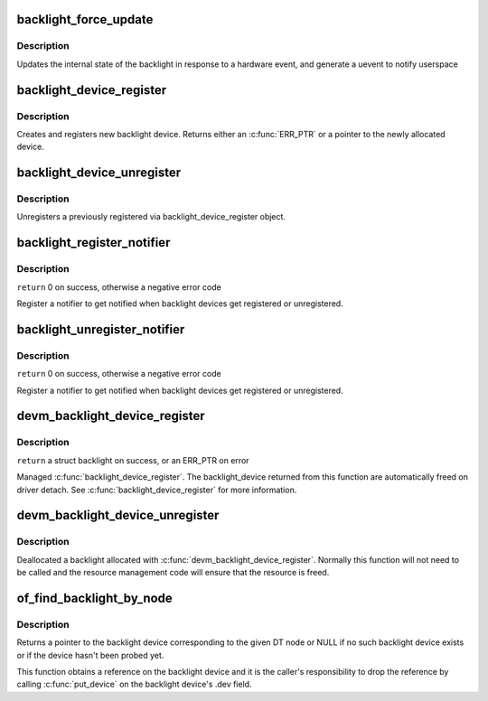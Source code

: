 .. -*- coding: utf-8; mode: rst -*-
.. src-file: drivers/video/backlight/backlight.c

.. _`backlight_force_update`:

backlight_force_update
======================

.. c:function:: void backlight_force_update(struct backlight_device *bd, enum backlight_update_reason reason)

    tell the backlight subsystem that hardware state has changed

    :param struct backlight_device \*bd:
        the backlight device to update

    :param enum backlight_update_reason reason:
        *undescribed*

.. _`backlight_force_update.description`:

Description
-----------

Updates the internal state of the backlight in response to a hardware event,
and generate a uevent to notify userspace

.. _`backlight_device_register`:

backlight_device_register
=========================

.. c:function:: struct backlight_device *backlight_device_register(const char *name, struct device *parent, void *devdata, const struct backlight_ops *ops, const struct backlight_properties *props)

    create and register a new object of backlight_device class.

    :param const char \*name:
        the name of the new object(must be the same as the name of the
        respective framebuffer device).

    :param struct device \*parent:
        a pointer to the parent device

    :param void \*devdata:
        an optional pointer to be stored for private driver use. The
        methods may retrieve it by using bl_get_data(bd).

    :param const struct backlight_ops \*ops:
        the backlight operations structure.

    :param const struct backlight_properties \*props:
        *undescribed*

.. _`backlight_device_register.description`:

Description
-----------

Creates and registers new backlight device. Returns either an
\ :c:func:`ERR_PTR`\  or a pointer to the newly allocated device.

.. _`backlight_device_unregister`:

backlight_device_unregister
===========================

.. c:function:: void backlight_device_unregister(struct backlight_device *bd)

    unregisters a backlight device object.

    :param struct backlight_device \*bd:
        the backlight device object to be unregistered and freed.

.. _`backlight_device_unregister.description`:

Description
-----------

Unregisters a previously registered via backlight_device_register object.

.. _`backlight_register_notifier`:

backlight_register_notifier
===========================

.. c:function:: int backlight_register_notifier(struct notifier_block *nb)

    get notified of backlight (un)registration

    :param struct notifier_block \*nb:
        notifier block with the notifier to call on backlight (un)registration

.. _`backlight_register_notifier.description`:

Description
-----------

\ ``return``\  0 on success, otherwise a negative error code

Register a notifier to get notified when backlight devices get registered
or unregistered.

.. _`backlight_unregister_notifier`:

backlight_unregister_notifier
=============================

.. c:function:: int backlight_unregister_notifier(struct notifier_block *nb)

    unregister a backlight notifier

    :param struct notifier_block \*nb:
        notifier block to unregister

.. _`backlight_unregister_notifier.description`:

Description
-----------

\ ``return``\  0 on success, otherwise a negative error code

Register a notifier to get notified when backlight devices get registered
or unregistered.

.. _`devm_backlight_device_register`:

devm_backlight_device_register
==============================

.. c:function:: struct backlight_device *devm_backlight_device_register(struct device *dev, const char *name, struct device *parent, void *devdata, const struct backlight_ops *ops, const struct backlight_properties *props)

    resource managed \ :c:func:`backlight_device_register`\ 

    :param struct device \*dev:
        the device to register

    :param const char \*name:
        the name of the device

    :param struct device \*parent:
        a pointer to the parent device

    :param void \*devdata:
        an optional pointer to be stored for private driver use

    :param const struct backlight_ops \*ops:
        the backlight operations structure

    :param const struct backlight_properties \*props:
        the backlight properties

.. _`devm_backlight_device_register.description`:

Description
-----------

\ ``return``\  a struct backlight on success, or an ERR_PTR on error

Managed \ :c:func:`backlight_device_register`\ . The backlight_device returned
from this function are automatically freed on driver detach.
See \ :c:func:`backlight_device_register`\  for more information.

.. _`devm_backlight_device_unregister`:

devm_backlight_device_unregister
================================

.. c:function:: void devm_backlight_device_unregister(struct device *dev, struct backlight_device *bd)

    resource managed \ :c:func:`backlight_device_unregister`\ 

    :param struct device \*dev:
        the device to unregister

    :param struct backlight_device \*bd:
        the backlight device to unregister

.. _`devm_backlight_device_unregister.description`:

Description
-----------

Deallocated a backlight allocated with \ :c:func:`devm_backlight_device_register`\ .
Normally this function will not need to be called and the resource management
code will ensure that the resource is freed.

.. _`of_find_backlight_by_node`:

of_find_backlight_by_node
=========================

.. c:function:: struct backlight_device *of_find_backlight_by_node(struct device_node *node)

    find backlight device by device-tree node

    :param struct device_node \*node:
        device-tree node of the backlight device

.. _`of_find_backlight_by_node.description`:

Description
-----------

Returns a pointer to the backlight device corresponding to the given DT
node or NULL if no such backlight device exists or if the device hasn't
been probed yet.

This function obtains a reference on the backlight device and it is the
caller's responsibility to drop the reference by calling \ :c:func:`put_device`\  on
the backlight device's .dev field.

.. This file was automatic generated / don't edit.

